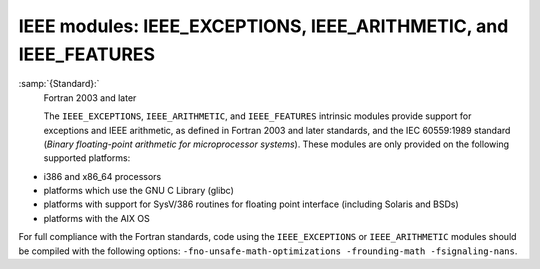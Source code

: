 ..
  Copyright 1988-2022 Free Software Foundation, Inc.
  This is part of the GCC manual.
  For copying conditions, see the GPL license file

.. _ieee-modules:

IEEE modules: IEEE_EXCEPTIONS, IEEE_ARITHMETIC, and IEEE_FEATURES
*****************************************************************

:samp:`{Standard}:`
  Fortran 2003 and later

  The ``IEEE_EXCEPTIONS``, ``IEEE_ARITHMETIC``, and ``IEEE_FEATURES``
  intrinsic modules provide support for exceptions and IEEE arithmetic, as
  defined in Fortran 2003 and later standards, and the IEC 60559:1989 standard
  (*Binary floating-point arithmetic for microprocessor systems*). These
  modules are only provided on the following supported platforms:

* i386 and x86_64 processors

* platforms which use the GNU C Library (glibc)

* platforms with support for SysV/386 routines for floating point
  interface (including Solaris and BSDs)

* platforms with the AIX OS

For full compliance with the Fortran standards, code using the
``IEEE_EXCEPTIONS`` or ``IEEE_ARITHMETIC`` modules should be compiled
with the following options: ``-fno-unsafe-math-optimizations
-frounding-math -fsignaling-nans``.